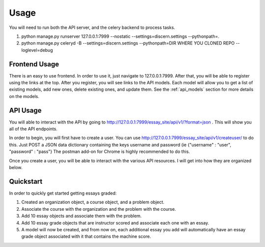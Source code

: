 ==================================
Usage
==================================

You will need to run both the API server, and the celery backend to process tasks.

1. python manage.py runserver 127.0.0.1:7999 --nostatic --settings=discern.settings --pythonpath=.
2. python manage.py celeryd -B --settings=discern.settings --pythonpath=DIR WHERE YOU CLONED REPO  --loglevel=debug

Frontend Usage
------------------------------
There is an easy to use frontend.  In order to use it, just navigate to 127.0.0.1:7999.  After that, you will be able to register using the links at the top.  After you register, you will see links to the API models.  Each model will allow you to get a list of existing models, add new ones, delete existing ones, and update them.  See the :ref:`api_models` section for more details on the models.

API Usage
------------------------------
You will able to interact with the API by going to http://127.0.0.1:7999/essay_site/api/v1/?format=json .
This will show you all of the API endpoints.

In order to begin, you will first have to create a user.
You can use http://127.0.0.1:7999/essay_site/api/v1/createuser/ to do this.
Just POST a JSON data dictionary containing the keys username and password (ie {"username" : "user", "password" : "pass"}
The postman add-on for Chrome is highly recommended to do this.

Once you create a user, you will be able to interact with the various API resources.  I will get into how they
are organized below.

Quickstart
------------------------------
In order to quickly get started getting essays graded:

1. Created an organization object, a course object, and a problem object.
2. Associate the course with the organization and the problem with the course.
3. Add 10 essay objects and associate them with the problem.
4. Add 10 essay grade objects that are instructor scored and associate each one with an essay.
5. A model will now be created, and from now on, each additional essay you add will automatically have an essay grade object associated with it that contains the machine score.